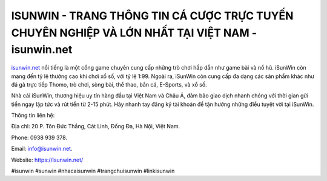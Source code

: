 ISUNWIN - TRANG THÔNG TIN CÁ CƯỢC TRỰC TUYẾN CHUYÊN NGHIỆP VÀ LỚN NHẤT TẠI VIỆT NAM - isunwin.net
===================================

`isunwin.net <https://isunwin.net/>`_ nổi tiếng là một cổng game chuyên cung cấp những trò chơi hấp dẫn như game bài và nổ hũ. iSunWin còn mang đến tỷ lệ thưởng cao khi chơi xổ số, với tỷ lệ 1:99. Ngoài ra, iSunWin còn cung cấp đa dạng các sản phẩm khác như đá gà trực tiếp Thomo, trò chơi, sòng bài, thể thao, bắn cá, E-Sports, và xổ số. 

Nhà cái iSunWin, thương hiệu uy tín hàng đầu tại Việt Nam và Châu Á, đảm bảo giao dịch nhanh chóng với thời gian gửi tiền ngay lập tức và rút tiền từ 2-15 phút. Hãy nhanh tay đăng ký tài khoản để tận hưởng những điều tuyệt vời tại iSunWin.

Thông tin liên hệ: 

Địa chỉ: 20 P. Tôn Đức Thắng, Cát Linh, Đống Đa, Hà Nội, Việt Nam. 

Phone: 0938 939 378. 

Email: info@isunwin.net. 

Website: https://isunwin.net/

#isunwin #sunwin #nhacaisunwin #trangchuisunwin #linkisunwin
